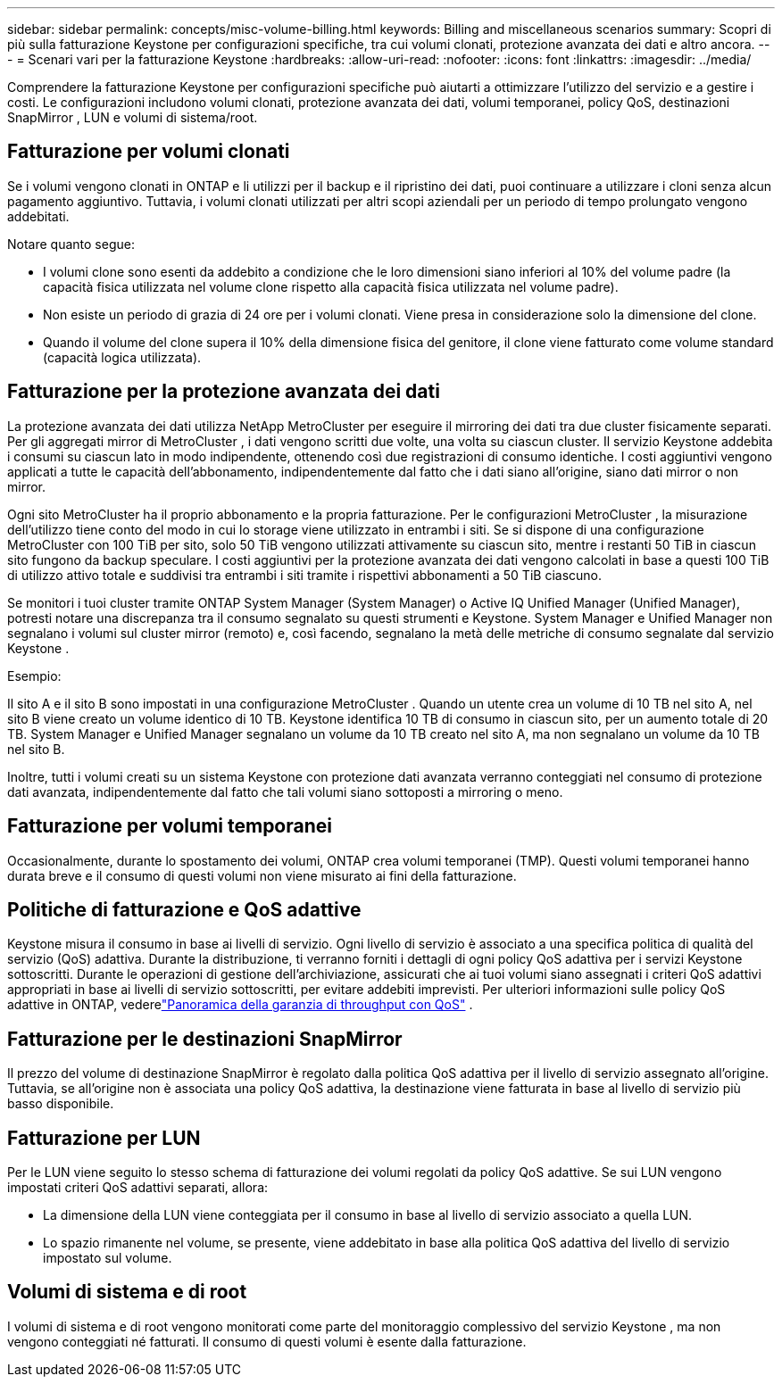 ---
sidebar: sidebar 
permalink: concepts/misc-volume-billing.html 
keywords: Billing and miscellaneous scenarios 
summary: Scopri di più sulla fatturazione Keystone per configurazioni specifiche, tra cui volumi clonati, protezione avanzata dei dati e altro ancora. 
---
= Scenari vari per la fatturazione Keystone
:hardbreaks:
:allow-uri-read: 
:nofooter: 
:icons: font
:linkattrs: 
:imagesdir: ../media/


[role="lead"]
Comprendere la fatturazione Keystone per configurazioni specifiche può aiutarti a ottimizzare l'utilizzo del servizio e a gestire i costi.  Le configurazioni includono volumi clonati, protezione avanzata dei dati, volumi temporanei, policy QoS, destinazioni SnapMirror , LUN e volumi di sistema/root.



== Fatturazione per volumi clonati

Se i volumi vengono clonati in ONTAP e li utilizzi per il backup e il ripristino dei dati, puoi continuare a utilizzare i cloni senza alcun pagamento aggiuntivo.  Tuttavia, i volumi clonati utilizzati per altri scopi aziendali per un periodo di tempo prolungato vengono addebitati.

Notare quanto segue:

* I volumi clone sono esenti da addebito a condizione che le loro dimensioni siano inferiori al 10% del volume padre (la capacità fisica utilizzata nel volume clone rispetto alla capacità fisica utilizzata nel volume padre).
* Non esiste un periodo di grazia di 24 ore per i volumi clonati.  Viene presa in considerazione solo la dimensione del clone.
* Quando il volume del clone supera il 10% della dimensione fisica del genitore, il clone viene fatturato come volume standard (capacità logica utilizzata).




== Fatturazione per la protezione avanzata dei dati

La protezione avanzata dei dati utilizza NetApp MetroCluster per eseguire il mirroring dei dati tra due cluster fisicamente separati.  Per gli aggregati mirror di MetroCluster , i dati vengono scritti due volte, una volta su ciascun cluster.  Il servizio Keystone addebita i consumi su ciascun lato in modo indipendente, ottenendo così due registrazioni di consumo identiche.  I costi aggiuntivi vengono applicati a tutte le capacità dell'abbonamento, indipendentemente dal fatto che i dati siano all'origine, siano dati mirror o non mirror.

Ogni sito MetroCluster ha il proprio abbonamento e la propria fatturazione.  Per le configurazioni MetroCluster , la misurazione dell'utilizzo tiene conto del modo in cui lo storage viene utilizzato in entrambi i siti.  Se si dispone di una configurazione MetroCluster con 100 TiB per sito, solo 50 TiB vengono utilizzati attivamente su ciascun sito, mentre i restanti 50 TiB in ciascun sito fungono da backup speculare.  I costi aggiuntivi per la protezione avanzata dei dati vengono calcolati in base a questi 100 TiB di utilizzo attivo totale e suddivisi tra entrambi i siti tramite i rispettivi abbonamenti a 50 TiB ciascuno.

Se monitori i tuoi cluster tramite ONTAP System Manager (System Manager) o Active IQ Unified Manager (Unified Manager), potresti notare una discrepanza tra il consumo segnalato su questi strumenti e Keystone.  System Manager e Unified Manager non segnalano i volumi sul cluster mirror (remoto) e, così facendo, segnalano la metà delle metriche di consumo segnalate dal servizio Keystone .

.Esempio:
Il sito A e il sito B sono impostati in una configurazione MetroCluster . Quando un utente crea un volume di 10 TB nel sito A, nel sito B viene creato un volume identico di 10 TB. Keystone identifica 10 TB di consumo in ciascun sito, per un aumento totale di 20 TB. System Manager e Unified Manager segnalano un volume da 10 TB creato nel sito A, ma non segnalano un volume da 10 TB nel sito B.

Inoltre, tutti i volumi creati su un sistema Keystone con protezione dati avanzata verranno conteggiati nel consumo di protezione dati avanzata, indipendentemente dal fatto che tali volumi siano sottoposti a mirroring o meno.



== Fatturazione per volumi temporanei

Occasionalmente, durante lo spostamento dei volumi, ONTAP crea volumi temporanei (TMP).  Questi volumi temporanei hanno durata breve e il consumo di questi volumi non viene misurato ai fini della fatturazione.



== Politiche di fatturazione e QoS adattive

Keystone misura il consumo in base ai livelli di servizio.  Ogni livello di servizio è associato a una specifica politica di qualità del servizio (QoS) adattiva.  Durante la distribuzione, ti verranno forniti i dettagli di ogni policy QoS adattiva per i servizi Keystone sottoscritti.  Durante le operazioni di gestione dell'archiviazione, assicurati che ai tuoi volumi siano assegnati i criteri QoS adattivi appropriati in base ai livelli di servizio sottoscritti, per evitare addebiti imprevisti.  Per ulteriori informazioni sulle policy QoS adattive in ONTAP, vederelink:https://docs.netapp.com/us-en/ontap/performance-admin/guarantee-throughput-qos-task.html["Panoramica della garanzia di throughput con QoS"^] .



== Fatturazione per le destinazioni SnapMirror

Il prezzo del volume di destinazione SnapMirror è regolato dalla politica QoS adattiva per il livello di servizio assegnato all'origine.  Tuttavia, se all'origine non è associata una policy QoS adattiva, la destinazione viene fatturata in base al livello di servizio più basso disponibile.



== Fatturazione per LUN

Per le LUN viene seguito lo stesso schema di fatturazione dei volumi regolati da policy QoS adattive.  Se sui LUN vengono impostati criteri QoS adattivi separati, allora:

* La dimensione della LUN viene conteggiata per il consumo in base al livello di servizio associato a quella LUN.
* Lo spazio rimanente nel volume, se presente, viene addebitato in base alla politica QoS adattiva del livello di servizio impostato sul volume.




== Volumi di sistema e di root

I volumi di sistema e di root vengono monitorati come parte del monitoraggio complessivo del servizio Keystone , ma non vengono conteggiati né fatturati.  Il consumo di questi volumi è esente dalla fatturazione.
